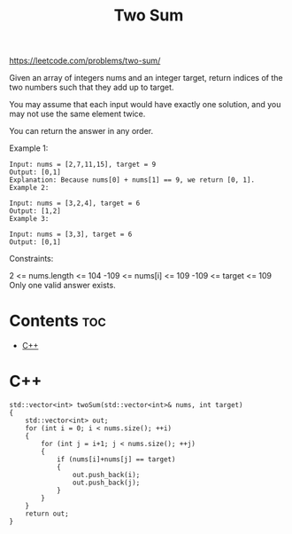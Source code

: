 #+title: Two Sum

https://leetcode.com/problems/two-sum/

Given an array of integers nums and an integer target, return indices of the two numbers such that they add up to target.

You may assume that each input would have exactly one solution, and you may not use the same element twice.

You can return the answer in any order.

Example 1:

#+begin_src
Input: nums = [2,7,11,15], target = 9
Output: [0,1]
Explanation: Because nums[0] + nums[1] == 9, we return [0, 1].
Example 2:
#+end_src

#+begin_src
Input: nums = [3,2,4], target = 6
Output: [1,2]
Example 3:
#+end_src

#+begin_src
Input: nums = [3,3], target = 6
Output: [0,1]
#+end_src

Constraints:

2 <= nums.length <= 104
-109 <= nums[i] <= 109
-109 <= target <= 109
Only one valid answer exists.

* Contents :toc:
- [[#c][C++]]

* C++

#+begin_src C++
std::vector<int> twoSum(std::vector<int>& nums, int target)
{
    std::vector<int> out;
    for (int i = 0; i < nums.size(); ++i)
    {
        for (int j = i+1; j < nums.size(); ++j)
        {
            if (nums[i]+nums[j] == target)
            {
                out.push_back(i);
                out.push_back(j);
            }
        }
    }
    return out;
}
#+end_src
